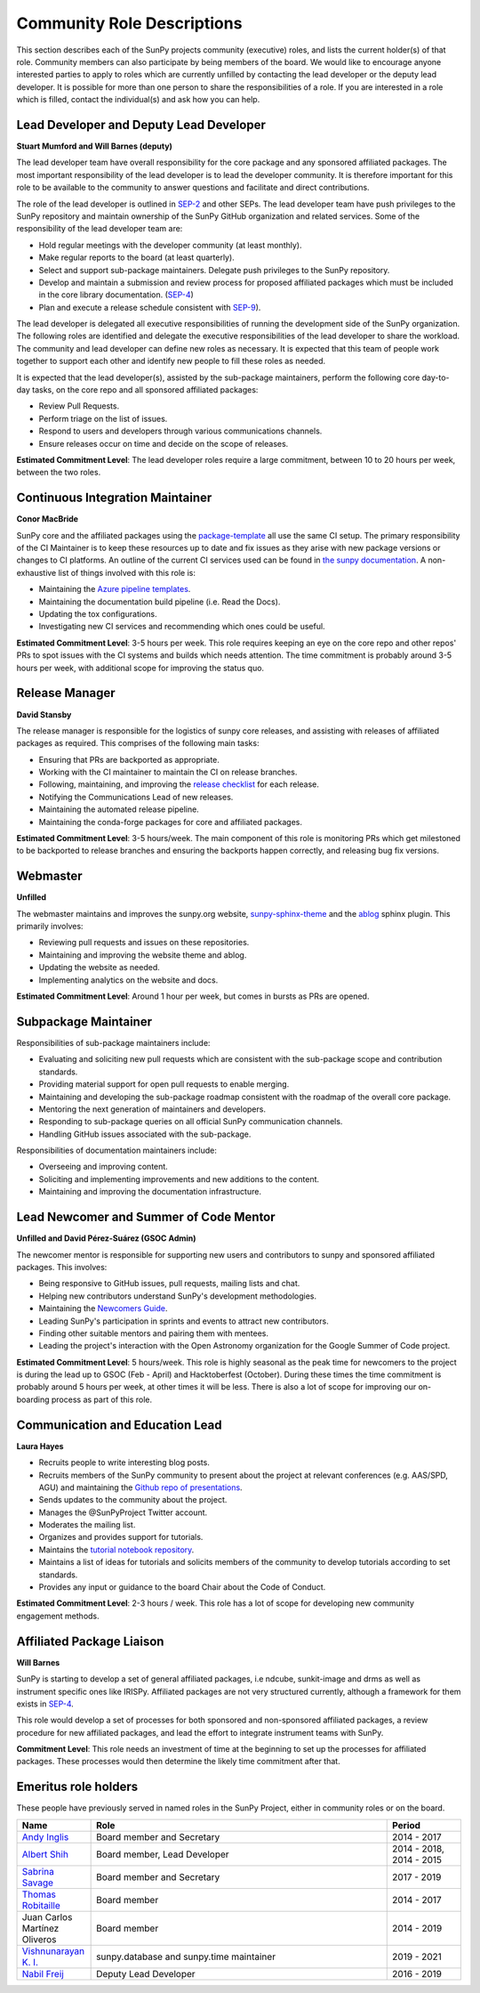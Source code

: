 .. _role_descriptions:

===========================
Community Role Descriptions
===========================

This section describes each of the SunPy projects community (executive) roles, and lists the current holder(s) of that role. Community members can also participate by being members of the board.
We would like to encourage anyone interested parties to apply to roles which are currently unfilled by contacting  the lead developer or the deputy lead developer.
It is possible for more than one person to share the responsibilities of a role. If you are interested in a role which is filled, contact the individual(s) and ask how you can help.

.. _role_lead-dev:

Lead Developer and Deputy Lead Developer
----------------------------------------

**Stuart Mumford and Will Barnes (deputy)**

The lead developer team have overall responsibility for the core package and any sponsored affiliated packages.
The most important responsibility of the lead developer is to lead the developer community. It is therefore important for this role to be available to the community to answer questions and facilitate and direct contributions.

The role of the lead developer is outlined in `SEP-2 <https://github.com/sunpy/sunpy-SEP/blob/master/SEP-0002.md#the-executive-director>`__ and other SEPs. The lead developer team have push privileges to the SunPy repository and maintain ownership of the SunPy GitHub organization and related services.
Some of the responsibility of the lead developer team are:

-  Hold regular meetings with the developer community (at least monthly).
-  Make regular reports to the board (at least quarterly).
-  Select and support sub-package maintainers. Delegate push privileges to the SunPy repository.
-  Develop and maintain a submission and review process for proposed affiliated packages which must be included in the core library documentation. (`SEP-4 <https://github.com/sunpy/sunpy-SEP/blob/master/SEP-0004.md#acceptance-process-for-affiliated-packages>`__)
-  Plan and execute a release schedule consistent with `SEP-9 <https://github.com/sunpy/sunpy-SEP/blob/master/SEP-0009.md#detailed-description>`__).

The lead developer is delegated all executive responsibilities of running the development side of the SunPy organization.
The following roles are identified and delegate the executive responsibilities of the lead developer to share the workload.
The community and lead developer can define new roles as necessary. It is expected that this team of people work together to support each other and identify new people to fill these roles as needed.

It is expected that the lead developer(s), assisted by the sub-package maintainers, perform the following core day-to-day tasks, on the core repo and all sponsored affiliated packages:

-  Review Pull Requests.
-  Perform triage on the list of issues.
-  Respond to users and developers through various communications channels.
-  Ensure releases occur on time and decide on the scope of releases.

**Estimated Commitment Level**: The lead developer roles require a large commitment, between 10 to 20 hours per week, between the two roles.

.. _role_ci-maintainer:

Continuous Integration Maintainer
---------------------------------
**Conor MacBride**

SunPy core and the affiliated packages using the `package-template <https://github.com/sunpy/package-template>`__ all use
the same CI setup.
The primary responsibility of the CI Maintainer is to keep these resources up to date and fix issues as they arise with new package versions or changes to CI platforms.
An outline of the current CI services used can be found in `the sunpy documentation <https://docs.sunpy.org/en/latest/dev_guide/pr_review_procedure.html#continuous-integration>`__.
A non-exhaustive list of things involved with this role is:

-  Maintaining the `Azure pipeline templates <https://github.com/OpenAstronomy/azure-pipelines-templates>`__.
-  Maintaining the documentation build pipeline (i.e. Read the Docs).
-  Updating the tox configurations.
-  Investigating new CI services and recommending which ones could be useful.

**Estimated Commitment Level**: 3-5 hours per week. This role requires keeping an eye on the core repo and other repos' PRs to spot issues with the CI systems and builds which needs attention.
The time commitment is probably around 3-5 hours per week, with additional scope for improving the status quo.

.. _role_release-manager:

Release Manager
---------------
**David Stansby**

The release manager is responsible for the logistics of sunpy core releases,
and assisting with releases of affiliated packages as required. This
comprises of the following main tasks:

-  Ensuring that PRs are backported as appropriate.
-  Working with the CI maintainer to maintain the CI on release branches.
-  Following, maintaining, and improving the `release checklist <https://github.com/sunpy/sunpy/wiki/Home%3A-Release-Checklist>`__ for each release.
-  Notifying the Communications Lead of new releases.
-  Maintaining the automated release pipeline.
-  Maintaining the conda-forge packages for core and affiliated packages.

**Estimated Commitment Level**: 3-5 hours/week. The main component of this role is monitoring PRs which get milestoned to be backported to release branches and ensuring the backports happen correctly, and releasing bug fix versions.

.. _role_webmaster:

Webmaster
---------
**Unfilled**

The webmaster maintains and improves the sunpy.org website, `sunpy-sphinx-theme <https://github.com/sunpy/sunpy-sphinx-theme>`__ and the `ablog <https://github.com/sunpy/ablog/>`__ sphinx plugin.
This primarily involves:

-  Reviewing pull requests and issues on these repositories.
-  Maintaining and improving the website theme and ablog.
-  Updating the website as needed.
-  Implementing analytics on the website and docs.


**Estimated Commitment Level**: Around 1 hour per week, but comes in bursts as PRs are opened.

.. _role_subpackage-maintainer:

Subpackage Maintainer
---------------------

Responsibilities of sub-package maintainers include:

* Evaluating and soliciting new pull requests which are consistent with the sub-package scope and contribution standards.
* Providing material support for open pull requests to enable merging.
* Maintaining and developing the sub-package roadmap consistent with the roadmap of the overall core package.
* Mentoring the next generation of maintainers and developers.
* Responding to sub-package queries on all official SunPy communication channels.
* Handling GitHub issues associated with the sub-package.

Responsibilities of documentation maintainers include:

* Overseeing and improving content.
* Soliciting and implementing improvements and new additions to the content.
* Maintaining and improving the documentation infrastructure.

.. _role_lead-mentor:

Lead Newcomer and Summer of Code Mentor
---------------------------------------
**Unfilled and David Pérez-Suárez (GSOC Admin)**

The newcomer mentor is responsible for supporting new users and contributors to sunpy and sponsored affiliated packages.
This involves:

-  Being responsive to GitHub issues, pull requests, mailing lists and chat.
-  Helping new contributors understand SunPy's development methodologies.
-  Maintaining the `Newcomers Guide <https://github.com/sunpy/sunpy/blob/master/CONTRIBUTING.rst>`__.
-  Leading SunPy's participation in sprints and events to attract new contributors.
-  Finding other suitable mentors and pairing them with mentees.
-  Leading the project's interaction with the Open Astronomy organization for the Google Summer of Code project.

**Estimated Commitment Level**: 5 hours/week. This role is highly seasonal as the peak time for newcomers to the project is during the lead up to GSOC (Feb - April) and Hacktoberfest (October).
During these times the time commitment is probably around 5 hours per week, at other times it will be less.
There is also a lot of scope for improving our on-boarding process as part of this role.

.. _role_comms-lead:

Communication and Education Lead
--------------------------------
**Laura Hayes**

-  Recruits people to write interesting blog posts.
-  Recruits members of the SunPy community to present about the project at relevant conferences (e.g. AAS/SPD, AGU) and maintaining the `Github repo of presentations <https://github.com/sunpy/presentations>`__.
-  Sends updates to the community about the project.
-  Manages the @SunPyProject Twitter account.
-  Moderates the mailing list.
-  Organizes and provides support for tutorials.
-  Maintains the `tutorial notebook repository <https://github.com/sunpy/tutorial-notebooks>`__.
-  Maintains a list of ideas for tutorials and solicits members of the community to develop tutorials according to set standards.
-  Provides any input or guidance to the board Chair about the Code of Conduct.

**Estimated Commitment Level**: 2-3 hours / week. This role has a lot of scope for developing new community engagement methods.

.. _role_affiliated-liaison:

Affiliated Package Liaison
--------------------------
**Will Barnes**

SunPy is starting to develop a set of general affiliated packages, i.e ndcube, sunkit-image and drms as well as instrument specific ones like IRISPy.
Affiliated packages are not very structured currently, although a framework for them exists in
`SEP-4 <https://github.com/sunpy/sunpy-SEP/blob/master/SEP-0004.md#acceptance-process-for-affiliated-packages>`__.

This role would develop a set of processes for both sponsored and non-sponsored affiliated packages, a review procedure for new affiliated packages, and lead the effort to integrate instrument teams with SunPy.

**Commitment Level**: This role needs an investment of time at the beginning to set up the processes for affiliated packages. These processes would then determine the likely time commitment after that.

Emeritus role holders
---------------------
These people have previously served in named roles in the SunPy Project, either in community roles or on the board.

.. list-table::
   :widths: 15, 60, 15
   :header-rows: 1

   * - Name
     - Role
     - Period
   * - `Andy Inglis <https://github.com/aringlis>`__
     - Board member and Secretary
     - 2014 - 2017
   * - `Albert Shih <https://github.com/ayshih>`__
     - Board member, Lead Developer
     - 2014 - 2018, 2014 - 2015
   * - `Sabrina Savage <https://github.com/SabrinaSavage>`__
     - Board member and Secretary
     - 2017 - 2019
   * - `Thomas Robitaille <https://github.com/astrofrog>`__
     - Board member
     - 2014 - 2017
   * - Juan Carlos Martínez Oliveros
     - Board member
     - 2014 - 2019
   * - `Vishnunarayan K. I. <https://github.com/vn-ki>`__
     - sunpy.database and sunpy.time maintainer
     - 2019 - 2021
   * - `Nabil Freij <https://github.com/nabobalis>`__
     - Deputy Lead Developer
     - 2016 - 2019

